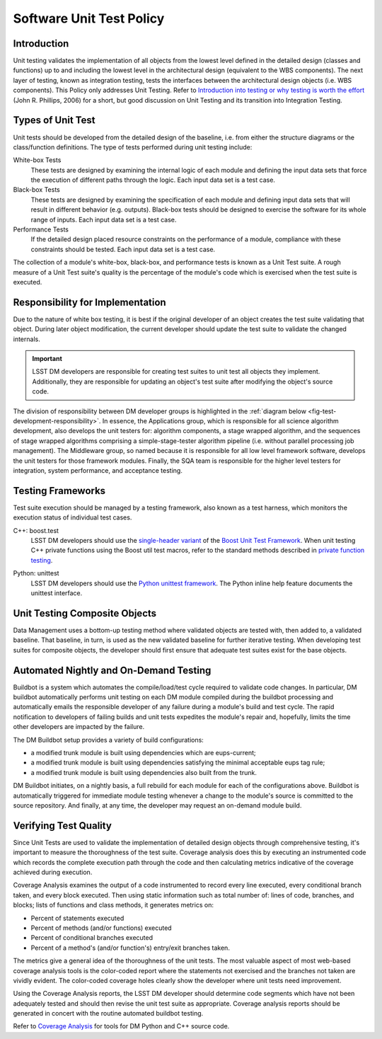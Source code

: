 #########################
Software Unit Test Policy
#########################

Introduction
============

Unit testing validates the implementation of all objects from the lowest level
defined in the detailed design (classes and functions) up to and including the
lowest level in the architectural design (equivalent to the WBS components).
The next layer of testing, known as integration testing, tests the interfaces
between the architectural design objects (i.e. WBS components). This Policy
only addresses Unit Testing. Refer to `Introduction into testing or why testing
is worth the effort`_ (John R. Phillips, 2006) for a short, but good discussion
on Unit Testing and its transition into Integration Testing.

.. _Introduction into testing or why testing is worth the effort: http://www.boost.org/doc/libs/1_36_0/libs/test/doc/html/tutorials/intro-in-testing.html

Types of Unit Test
==================

Unit tests should be developed from the detailed design of the baseline, i.e.
from either the structure diagrams or the class/function definitions. The type
of tests performed during unit testing include:

White-box Tests
    These tests are designed by examining the internal logic of each module
    and defining the input data sets that force the execution of different
    paths through the logic. Each input data set is a test case.

Black-box Tests
    These tests are designed by examining the specification of each module and
    defining input data sets that will result in different behavior (e.g.
    outputs). Black-box tests should be designed to exercise the software for
    its whole range of inputs. Each input data set is a test case.

Performance Tests
    If the detailed design placed resource constraints on the performance of a
    module, compliance with these constraints should be tested. Each input
    data set is a test case.

The collection of a module's white-box, black-box, and performance tests is
known as a Unit Test suite. A rough measure of a Unit Test suite's quality is
the percentage of the module's code which is exercised when the test suite is
executed.

Responsibility for Implementation
=================================

Due to the nature of white box testing, it is best if the original developer
of an object creates the test suite validating that object. During later
object modification, the current developer should update the test suite to
validate the changed internals.

.. important::
   LSST DM developers are responsible for creating test suites to unit test all
   objects they implement. Additionally, they are responsible for updating an
   object's test suite after modifying the object's source code.

The division of responsibility between DM developer groups is highlighted in
the :ref:`diagram below <fig-test-development-responsibility>`. In essence,
the Applications group, which is responsible for all science algorithm
development, also develops the unit testers for: algorithm components, a stage
wrapped algorithm, and the sequences of stage wrapped algorithms comprising a
simple-stage-tester algorithm pipeline (i.e.  without parallel processing job
management). The Middleware group, so named because it is responsible for all
low level framework software, develops the unit testers for those framework
modules. Finally, the SQA team is responsible for the higher level testers for
integration, system performance, and acceptance testing.

.. figure:: /_static/development/test_development_responsibility.jpg
   :name: fig-test-development-responsibility

Testing Frameworks
==================

Test suite execution should be managed by a testing framework, also known as a
test harness, which monitors the execution status of individual test cases.

C++: boost.test
    LSST DM developers should use the `single-header variant`_ of the `Boost Unit
    Test Framework`_. When unit testing C++ private functions using the Boost
    util test macros, refer to the standard methods described in `private
    function testing`_.

.. todo:: Migrate private function testing documentation.

Python: unittest
    LSST DM developers should use the `Python unittest framework`_. The Python
    inline help feature documents the unittest interface.

.. _single-header variant: http://www.boost.org/doc/libs/1_60_0/libs/test/doc/html/boost_test/usage_variants.html#boost_test.usage_variants.single_header
.. _Boost Unit Test Framework: http://www.boost.org/doc/libs/1_60_0/libs/test/doc/html/index.html
.. _private function testing: https://dev.lsstcorp.org/trac/wiki/UnitTestingPrivateFunctions
.. _Python unittest framework: https://docs.python.org/library/unittest.html

Unit Testing Composite Objects
==============================

Data Management uses a bottom-up testing method where validated objects are
tested with, then added to, a validated baseline. That baseline, in turn, is
used as the new validated baseline for further iterative testing. When
developing test suites for composite objects, the developer should first
ensure that adequate test suites exist for the base objects.

Automated Nightly and On-Demand Testing
=======================================

.. todo:: Update mention of Buildbot to cover Jenkins.

Buildbot is a system which automates the compile/load/test cycle required to
validate code changes. In particular, DM buildbot automatically performs unit
testing on each DM module compiled during the buildbot processing and
automatically emails the responsible developer of any failure during a
module's build and test cycle. The rapid notification to developers of failing
builds and unit tests expedites the module's repair and, hopefully, limits the
time other developers are impacted by the failure.

The DM Buildbot setup provides a variety of build configurations:

- a modified trunk module is built using dependencies which are eups-current;
- a modified trunk module is built using dependencies satisfying the minimal
  acceptable eups tag rule;
- a modified trunk module is built using dependencies also built from the trunk.

DM Buildbot initiates, on a nightly basis, a full rebuild for each module for
each of the configurations above. Buildbot is automatically triggered for
immediate module testing whenever a change to the module's source is committed
to the source repository. And finally, at any time, the developer may request
an on-demand module build.

Verifying Test Quality
======================

Since Unit Tests are used to validate the implementation of detailed design
objects through comprehensive testing, it's important to measure the
thoroughness of the test suite. Coverage analysis does this by executing an
instrumented code which records the complete execution path through the code
and then calculating metrics indicative of the coverage achieved during
execution.

Coverage Analysis examines the output of a code instrumented to record every
line executed, every conditional branch taken, and every block executed. Then
using static information such as total number of: lines of code, branches, and
blocks; lists of functions and class methods, it generates metrics on:

- Percent of statements executed
- Percent of methods (and/or functions) executed
- Percent of conditional branches executed
- Percent of a method's (and/or function's) entry/exit branches taken.

The metrics give a general idea of the thoroughness of the unit tests. The
most valuable aspect of most web-based coverage analysis tools is the
color-coded report where the statements not exercised and the branches not
taken are vividly evident. The color-coded coverage holes clearly show the
developer where unit tests need improvement.

Using the Coverage Analysis reports, the LSST DM developer should determine
code segments which have not been adequately tested and should then revise the
unit test suite as appropriate. Coverage analysis reports should be generated
in concert with the routine automated buildbot testing.

Refer to `Coverage Analysis`_ for tools for DM Python and C++ source code.

.. _Coverage Analysis: https://confluence.lsstcorp.org/display/LDMDG/Coverage+Analysis
